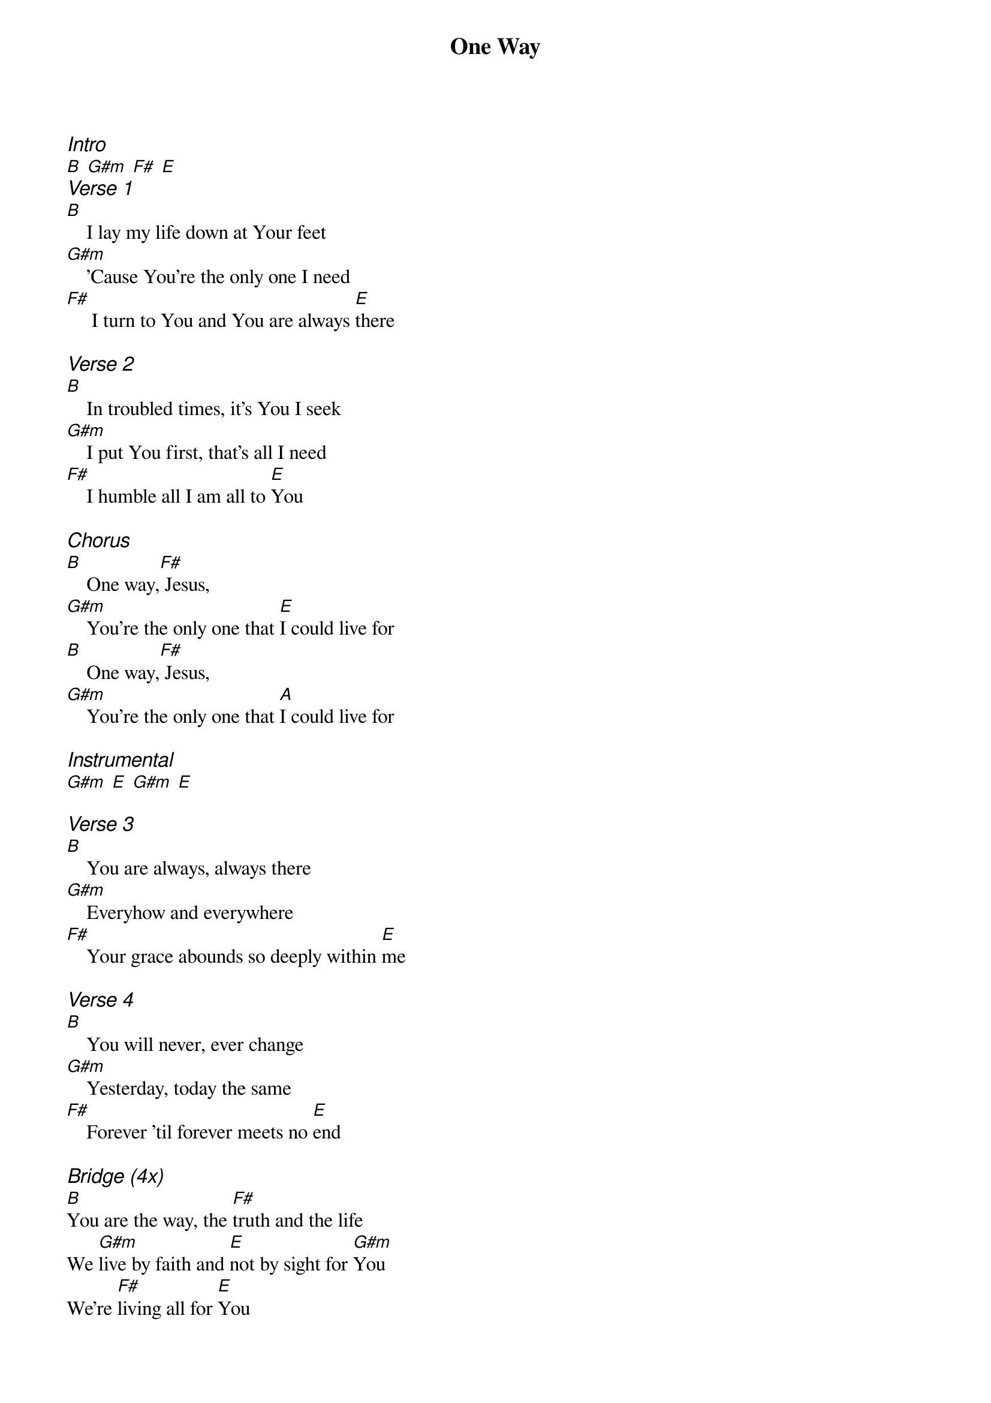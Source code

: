 {title: One Way}
{columns: 1}
{ng}
{ci:Intro}
[B] [G#m] [F#] [E]
{ci:Verse 1}
[B]    I lay my life down at Your feet
[G#m]    'Cause You're the only one I need
[F#]     I turn to You and You are always [E]there

{ci:Verse 2}
[B]    In troubled times, it's You I seek
[G#m]    I put You first, that's all I need
[F#]    I humble all I am all to [E]You

{ci:Chorus}
[B]    One way,[F#] Jesus,
[G#m]    You're the only one that [E]I could live for
[B]    One way,[F#] Jesus,
[G#m]    You're the only one that [A]I could live for

{ci:Instrumental}
[G#m] [E] [G#m] [E]

{ci:Verse 3}
[B]    You are always, always there
[G#m]    Everyhow and everywhere
[F#]    Your grace abounds so deeply within [E]me

{ci:Verse 4}
[B]    You will never, ever change
[G#m]    Yesterday, today the same
[F#]    Forever 'til forever meets no [E]end

{ci:Bridge (4x)}
[B]You are the way, the [F#]truth and the life
We [G#m]live by faith and [E]not by sight for [G#m]You
We're [F#]living all for [E]You